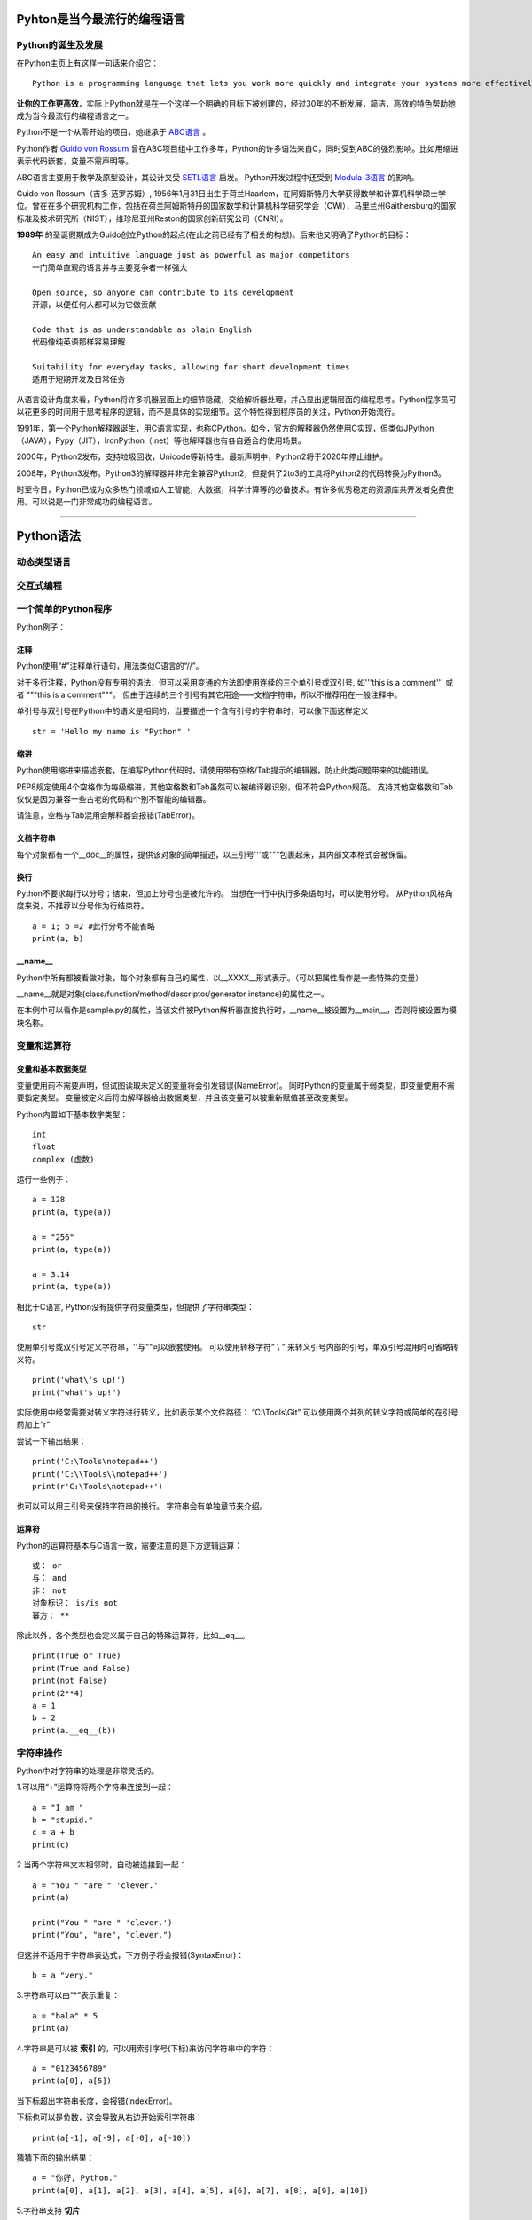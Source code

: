 .. MYPYTHON documentation master file, created by
   sphinx-quickstart on Sat Jul 13 10:24:25 2019.
   You can adapt this file completely to your liking, but it should at least
   contain the root `toctree` directive.


Pyhton是当今最流行的编程语言
----------------------------


Python的诞生及发展
====================

在Python主页上有这样一句话来介绍它：
::

    Python is a programming language that lets you work more quickly and integrate your systems more effectively.

**让你的工作更高效**，实际上Python就是在一个这样一个明确的目标下被创建的，经过30年的不断发展，简洁，高效的特色帮助她成为当今最流行的编程语言之一。


Python不是一个从零开始的项目，她继承于 `ABC语言 <https://abclang.com>`_ 。

Python作者 `Guido von Rossum <https://en.wikipedia.org/wiki/Guido_van_Rossum>`_ 曾在ABC项目组中工作多年，Python的许多语法来自C，同时受到ABC的强烈影响。比如用缩进表示代码嵌套，变量不需声明等。

ABC语言主要用于教学及原型设计，其设计又受 `SETL语言 <https://setl.org/setl/>`_ 启发。
Python开发过程中还受到 `Modula-3语言 <http://modula3.org>`_ 的影响。

.. image:: ./_static/guido01.jpg
  :width: 640 px
  :height: 427 px

Guido von Rossum（吉多·范罗苏姆）, 1956年1月31日出生于荷兰Haarlem，在阿姆斯特丹大学获得数学和计算机科学硕士学位。曾在在多个研究机构工作，包括在荷兰阿姆斯特丹的国家数学和计算机科学研究学会（CWI），马里兰州Gaithersburg的国家标准及技术研究所（NIST），维珍尼亚州Reston的国家创新研究公司（CNRI）。

**1989年** 的圣诞假期成为Guido创立Python的起点(在此之前已经有了相关的构想)。后来他又明确了Python的目标：
::

    An easy and intuitive language just as powerful as major competitors
    一门简单直观的语言并与主要竞争者一样强大

    Open source, so anyone can contribute to its development
    开源，以便任何人都可以为它做贡献

    Code that is as understandable as plain English
    代码像纯英语那样容易理解

    Suitability for everyday tasks, allowing for short development times
    适用于短期开发及日常任务


从语言设计角度来看，Python将许多机器层面上的细节隐藏，交给解析器处理，并凸显出逻辑层面的编程思考。Python程序员可以花更多的时间用于思考程序的逻辑，而不是具体的实现细节。这个特性得到程序员的关注，Python开始流行。

1991年，第一个Python解释器诞生，用C语言实现，也称CPython。如今，官方的解释器仍然使用C实现，但类似JPython（JAVA），Pypy（JIT），IronPython（.net）等也解释器也有各自适合的使用场景。

2000年，Python2发布，支持垃圾回收，Unicode等新特性。最新声明中，Python2将于2020年停止维护。

2008年，Python3发布。Python3的解释器并非完全兼容Python2，但提供了2to3的工具将Python2的代码转换为Python3。

时至今日，Python已成为众多热门领域如人工智能，大数据，科学计算等的必备技术。有许多优秀稳定的资源库共开发者免费使用。可以说是一门非常成功的编程语言。

------


Python语法
----------

动态类型语言
============



交互式编程
==========



一个简单的Python程序
====================

Python例子：

.. code-block:: python
    :caption: sample.py
    :name: sample
    :emphasize-lines: 1
    :linenos:

    #!/usr/bin/python
    # -*- coding: utf-8 -*-

    import platform

    print("Hello Python.")
    print("Power by ", end='')
    print(platform.platform(), platform.python_version())

    def Fibonacci(max):
        """
        斐波那契数列生成

        生成不超过参数max的斐波那契数列。
        """

        a, b = 0, 1
        # a = 0; b = 1  #此行分号不能省略
        while b <= max:
            print (b)
            a, b = b, a + b


    if __name__ == "__main__":
        print(Fibonacci.__doc__)
        Fibonacci(100)

注释
~~~~

Python使用“#”注释单行语句，用法类似C语言的“//”。

对于多行注释，Python没有专用的语法，但可以采用变通的方法即使用连续的三个单引号或双引号, 如'''this is a comment''' 或者 \"""this is a comment\"""。
但由于连续的三个引号有其它用途——文档字符串，所以不推荐用在一般注释中。

单引号与双引号在Python中的语义是相同的，当要描述一个含有引号的字符串时，可以像下面这样定义
::

    str = 'Hello my name is "Python".'

缩进
~~~~~~

Python使用缩进来描述嵌套，在编写Python代码时，请使用带有空格/Tab提示的编辑器，防止此类问题带来的功能错误。

PEP8规定使用4个空格作为每级缩进，其他空格数和Tab虽然可以被编译器识别，但不符合Python规范。
支持其他空格数和Tab仅仅是因为兼容一些古老的代码和个别不智能的编辑器。

请注意，空格与Tab混用会解释器会报错(TabError)。

文档字符串
~~~~~~~~~~~~

每个对象都有一个__doc__的属性，提供该对象的简单描述，以三引号'''或"""包裹起来，其内部文本格式会被保留。

换行
~~~~

Python不要求每行以分号；结束，但加上分号也是被允许的。
当想在一行中执行多条语句时，可以使用分号。
从Python风格角度来说，不推荐以分号作为行结束符。
::

    a = 1; b =2 #此行分号不能省略
    print(a, b)

__name__
~~~~~~~~~~

Python中所有都被看做对象，每个对象都有自己的属性，以__XXXX__形式表示。（可以把属性看作是一些特殊的变量）

__name__就是对象(class/function/method/descriptor/generator instance)的属性之一。

在本例中可以看作是sample.py的属性，当该文件被Python解析器直接执行时，__name__被设置为__main__，否则将被设置为模块名称。


变量和运算符
============

变量和基本数据类型
~~~~~~~~~~~~~~~~~~~~

变量使用前不需要声明，但试图读取未定义的变量将会引发错误(NameError)。
同时Python的变量属于弱类型，即变量使用不需要指定类型。
变量被定义后将由解释器给出数据类型，并且该变量可以被重新赋值甚至改变类型。

Python内置如下基本数字类型：
::

    int
    float
    complex (虚数)

运行一些例子：

::

    a = 128
    print(a, type(a))

    a = "256"
    print(a, type(a))

    a = 3.14
    print(a, type(a))


相比于C语言, Python没有提供字符变量类型，但提供了字符串类型：
::

    str

使用单引号或双引号定义字符串，''与""可以嵌套使用。
可以使用转移字符“ \\ ” 来转义引号内部的引号，单双引号混用时可省略转义符。
::

    print('what\'s up!')
    print("what's up!")

实际使用中经常需要对转义字符进行转义，比如表示某个文件路径： “C:\\Tools\\Git”
可以使用两个并列的转义字符或简单的在引号前加上“r”

尝试一下输出结果：
::

    print('C:\Tools\notepad++')
    print('C:\\Tools\\notepad++')
    print(r'C:\Tools\notepad++')

也可以可以用三引号来保持字符串的换行。
字符串会有单独章节来介绍。

运算符
~~~~~~

Python的运算符基本与C语言一致，需要注意的是下方逻辑运算：

::

    或： or
    与： and
    非： not
    对象标识： is/is not
    幂方： **

除此以外，各个类型也会定义属于自己的特殊运算符，比如__eq__。

::

    print(True or True)
    print(True and False)
    print(not False)
    print(2**4)
    a = 1
    b = 2
    print(a.__eq__(b))


字符串操作
==========

Python中对字符串的处理是非常灵活的。

1.可以用“+”运算符将两个字符串连接到一起：

::

    a = "I am "
    b = "stupid."
    c = a + b
    print(c)

2.当两个字符串文本相邻时，自动被连接到一起：

::

    a = "You " "are " 'clever.'
    print(a)

    print("You " "are " 'clever.')
    print("You", "are", "clever.")

但这并不适用于字符串表达式，下方例子将会报错(SyntaxError)：
::

    b = a "very."

3.字符串可以由“*”表示重复：

::

    a = "bala" * 5
    print(a)

4.字符串是可以被 **索引** 的，可以用索引序号(下标)来访问字符串中的字符：

::

    a = "0123456789"
    print(a[0], a[5])

当下标超出字符串长度，会报错(IndexError)。

下标也可以是负数，这会导致从右边开始索引字符串：

::

    print(a[-1], a[-9], a[-0], a[-10])

猜猜下面的输出结果：
::

    a = "你好, Python."
    print(a[0], a[1], a[2], a[3], a[4], a[5], a[6], a[7], a[8], a[9], a[10])


5.字符串支持 **切片**

切片即一个字符串的片段，可以让你获得字符串的子字符串：

::

    print(a[3:5], a[5:], a[:3], a[-2:])

一个错误的索引范围，不会报错，结果也符合逻辑：

::

    print(a[:100], a[100:], a[4:2])

6.与C语言的字符数组表达的字符串不同，尝试对字符串某个字符赋值将导致错误错误(TypeError)：
::

    a[3] = 0


因为在Python中，字符串一旦被定义就不可以被更改。
前面提到了两个字符串相加，实际是新建了一个字符串，该字符串的值是其它两个的串联。

7.可以使用内置函数 len() 返回字符串长度:
::

    print(len(a))

Python内置str类提供了 大小写/子串重复次数/编码变换/子串查找/格式化/字符类型判断/字符串拼接/子串替换/分割等诸多功能。使用时请参考Python手册- `class str <https://docs.python.org/zh-cn/3/library/stdtypes.html?highlight=str#str>`_ .


内置数据结构
============

元组
列表
字典
集合

流程控制
========

if-elif-else
while
for
with as

函数和类
============

lambada表达式
作用域
类及其实例
类的特殊成员
__init__



包及导入
========

import * from ...
__all__
__doc__
__file__
__init__.py



常见内置模块
============

sys
os
set
queue
re


文件处理
========

网络编程
========

异常处理
========

多线程编程
==========

线程，进程，协程


生成器与迭代器
==============


装饰器@
========


GUI编程
=======



Python的明星应用
----------------

https://github.com/mahmoud/awesome-python-applications

Django
yum
OpenStack
Scrapy

Dropbox
豆瓣
Youtobe
知乎
果壳

数学运算
人工智能
云计算
自动化运维



Python的生态圈
------------------------

Pip
pyvenv & virtualenv
Cython
Pypy
reStructuredText


专题：胶水语言与脚本语言
------------------------


专题：关于Python的效率
----------------------

开发效率
执行效率


专题：万恶的self
----------------


专题：Python的哲学
-------------------


专题：Python2与Python3
----------------------


专题：Python程序启动阶段发生了什么
----------------------------------

.pyc












